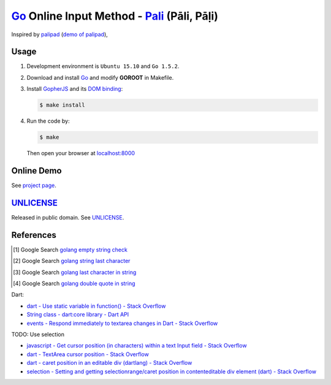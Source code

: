 ============================================
Go_ Online Input Method - Pali_ (Pāli, Pāḷi)
============================================

Inspired by `palipad <https://code.google.com/p/palipad/>`_
(`demo of palipad <http://palipad.googlecode.com/git/palipad.html>`_),

Usage
=====

1. Development environment is ``Ubuntu 15.10`` and ``Go 1.5.2``.

2. Download and install Go_ and modify **GOROOT** in Makefile.

3. Install GopherJS_ and its `DOM binding`_:

   .. code-block:: bash

     $ make install

4. Run the code by:

   .. code-block:: bash

     $ make

   Then open your browser at `localhost:8000 <http://localhost:8000/>`_


Online Demo
===========

See `project page <http://siongui.github.io/go-online-input-method-pali/>`_.


UNLICENSE_
==========

Released in public domain. See UNLICENSE_.


References
==========

.. [1] Google Search `golang empty string check <https://www.google.com/search?q=golang+empty+string+check>`__

.. [2] Google Search `golang string last character <https://www.google.com/search?q=golang+string+last+character>`__

.. [3] Google Search `golang last character in string <https://www.google.com/search?q=golang+last+character+in+string>`__

.. [4] Google Search `golang double quote in string <https://www.google.com/search?q=golang+double+quote+in+string>`__

Dart:

- `dart - Use static variable in function() - Stack Overflow <http://stackoverflow.com/questions/22747125/use-static-variable-in-function>`_

- `String class - dart:core library - Dart API <https://api.dartlang.org/apidocs/channels/stable/dartdoc-viewer/dart:core.String>`_

- `events - Respond immediately to textarea changes in Dart - Stack Overflow <http://stackoverflow.com/questions/14433156/respond-immediately-to-textarea-changes-in-dart>`_

TODO: Use selection

- `javascript - Get cursor position (in characters) within a text Input field - Stack Overflow <http://stackoverflow.com/questions/2897155/get-cursor-position-in-characters-within-a-text-input-field>`_

- `dart - TextArea cursor position - Stack Overflow <http://stackoverflow.com/questions/22797294/textarea-cursor-position>`_

- `dart - caret position in an editable div (dartlang) - Stack Overflow <http://stackoverflow.com/questions/21730134/caret-position-in-an-editable-div-dartlang>`_

- `selection - Setting and getting selectionrange/caret position in contenteditable div element (dart) - Stack Overflow <http://stackoverflow.com/questions/28477487/setting-and-getting-selectionrange-caret-position-in-contenteditable-div-element>`_


.. _Go: https://golang.org/
.. _Pali: https://en.wikipedia.org/wiki/Pali
.. _GopherJS: http://www.gopherjs.org/
.. _DOM binding: https://godoc.org/honnef.co/go/js/dom
.. _UNLICENSE: http://unlicense.org/
